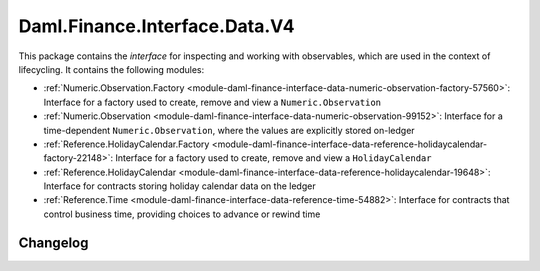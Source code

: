 .. Copyright (c) 2023 Digital Asset (Switzerland) GmbH and/or its affiliates. All rights reserved.
.. SPDX-License-Identifier: Apache-2.0

Daml.Finance.Interface.Data.V4
##############################

This package contains the *interface* for inspecting and working with observables, which are used
in the context of lifecycling. It contains the following modules:

- :ref:`Numeric.Observation.Factory <module-daml-finance-interface-data-numeric-observation-factory-57560>`:
  Interface for a factory used to create, remove and view a ``Numeric.Observation``
- :ref:`Numeric.Observation <module-daml-finance-interface-data-numeric-observation-99152>`:
  Interface for a time-dependent ``Numeric.Observation``, where the values are explicitly stored
  on-ledger
- :ref:`Reference.HolidayCalendar.Factory <module-daml-finance-interface-data-reference-holidaycalendar-factory-22148>`:
  Interface for a factory used to create, remove and view a ``HolidayCalendar``
- :ref:`Reference.HolidayCalendar <module-daml-finance-interface-data-reference-holidaycalendar-19648>`:
  Interface for contracts storing holiday calendar data on the ledger
- :ref:`Reference.Time <module-daml-finance-interface-data-reference-time-54882>`:
  Interface for contracts that control business time, providing choices to advance or rewind time

Changelog
*********

